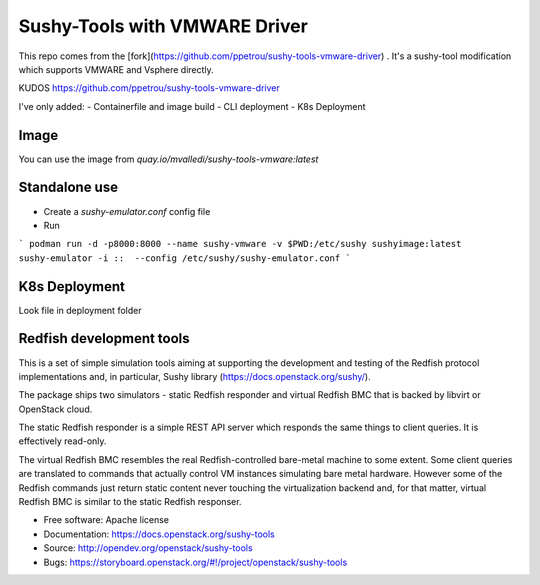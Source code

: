 Sushy-Tools with VMWARE Driver
================


This repo comes from the [fork](https://github.com/ppetrou/sushy-tools-vmware-driver) . It's a sushy-tool modification which supports VMWARE and Vsphere directly.

KUDOS https://github.com/ppetrou/sushy-tools-vmware-driver

I've only added:
- Containerfile and image build
- CLI deployment
- K8s Deployment

Image
-----------



You can use the image from `quay.io/mvalledi/sushy-tools-vmware:latest`

Standalone use
-----------


- Create a `sushy-emulator.conf` config file

- Run

```
podman run -d -p8000:8000 --name sushy-vmware -v $PWD:/etc/sushy sushyimage:latest sushy-emulator -i ::  --config /etc/sushy/sushy-emulator.conf
```

K8s Deployment
-----------


Look file in deployment folder






Redfish development tools
-----------


This is a set of simple simulation tools aiming at supporting the
development and testing of the Redfish protocol implementations and,
in particular, Sushy library (https://docs.openstack.org/sushy/).

The package ships two simulators - static Redfish responder and
virtual Redfish BMC that is backed by libvirt or OpenStack cloud.

The static Redfish responder is a simple REST API server which
responds the same things to client queries. It is effectively
read-only.

The virtual Redfish BMC resembles the real Redfish-controlled bare-metal
machine to some extent. Some client queries are translated to commands that
actually control VM instances simulating bare metal hardware. However some
of the Redfish commands just return static content never touching the
virtualization backend and, for that matter, virtual Redfish BMC is similar
to the static Redfish responser.

* Free software: Apache license
* Documentation: https://docs.openstack.org/sushy-tools
* Source: http://opendev.org/openstack/sushy-tools
* Bugs: https://storyboard.openstack.org/#!/project/openstack/sushy-tools
